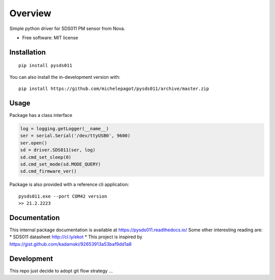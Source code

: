 ========
Overview
========


Simple python driver for SDS011 PM sensor from Nova.

* Free software: MIT license

Installation
============

::

    pip install pysds011

You can also install the in-development version with::

    pip install https://github.com/michelepagot/pysds011/archive/master.zip

Usage
=====
Package has a class interface

.. code-block:: python

    log = logging.getLogger(__name__)
    ser = serial.Serial('/dev/ttyUSB0', 9600)
    ser.open()
    sd = driver.SDS011(ser, log)
    sd.cmd_set_sleep(0)
    sd.cmd_set_mode(sd.MODE_QUERY)
    sd.cmd_firmware_ver()


Package is also provided with a reference cli application::

    pysds011.exe --port COM42 version
    >> 21.2.2223


Documentation
=============

This internal package documentation is available at https://pysds011.readthedocs.io/
Some other interesting reading are:
* SDS011 datasheet http://cl.ly/ekot
* This project is inspired by https://gist.github.com/kadamski/92653913a53baf9dd1a8


Development
===========

This repo just decide to adopt git flow strategy ...
